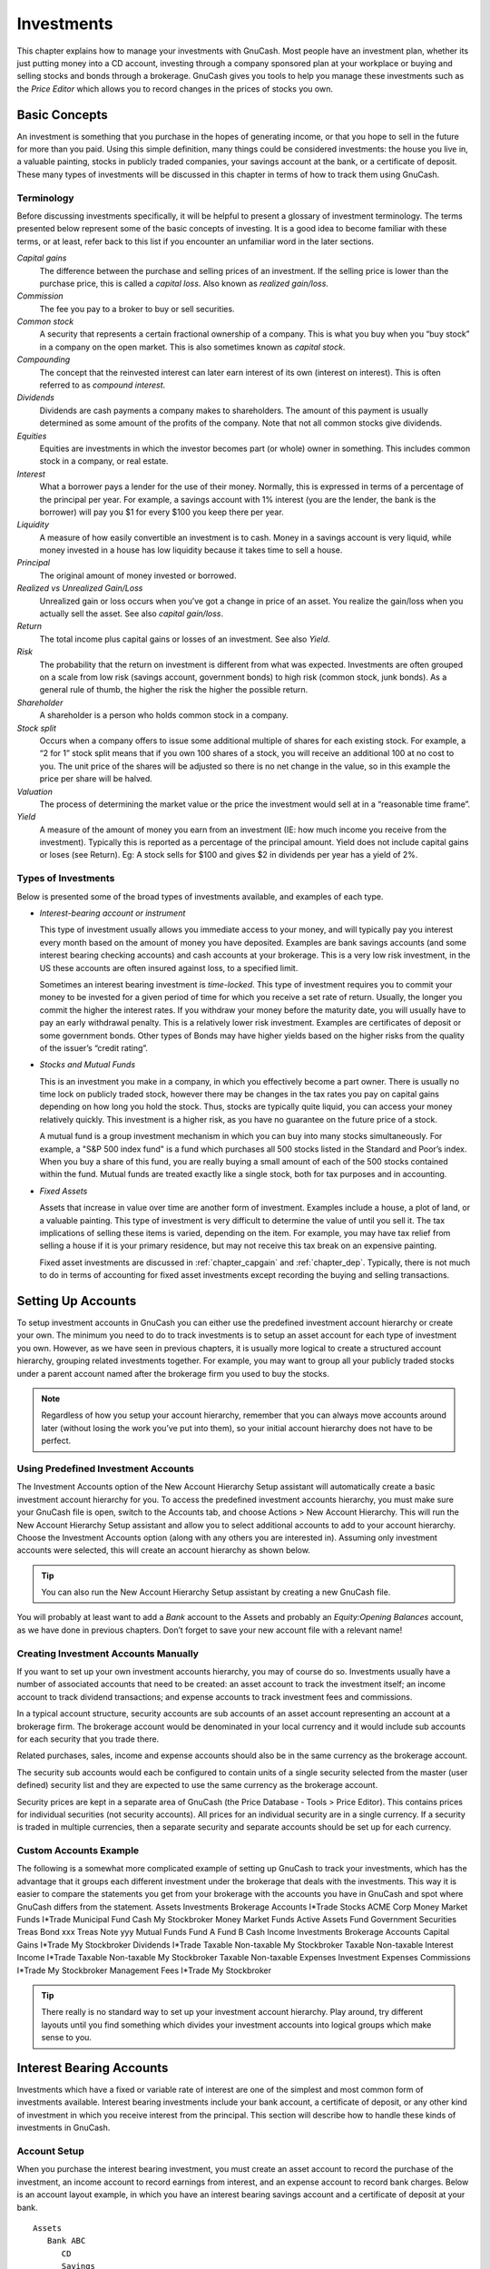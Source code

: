 .. _chapter_invest:

Investments
===========

This chapter explains how to manage your investments with GnuCash. Most
people have an investment plan, whether its just putting money into a CD
account, investing through a company sponsored plan at your workplace or
buying and selling stocks and bonds through a brokerage. GnuCash gives
you tools to help you manage these investments such as the *Price
Editor* which allows you to record changes in the prices of stocks you
own.

.. _invest_concepts1:

Basic Concepts
--------------

An investment is something that you purchase in the hopes of generating
income, or that you hope to sell in the future for more than you paid.
Using this simple definition, many things could be considered
investments: the house you live in, a valuable painting, stocks in
publicly traded companies, your savings account at the bank, or a
certificate of deposit. These many types of investments will be
discussed in this chapter in terms of how to track them using GnuCash.

.. _invest_terms2:

Terminology
~~~~~~~~~~~

Before discussing investments specifically, it will be helpful to
present a glossary of investment terminology. The terms presented below
represent some of the basic concepts of investing. It is a good idea to
become familiar with these terms, or at least, refer back to this list
if you encounter an unfamiliar word in the later sections.

*Capital gains*
   The difference between the purchase and selling prices of an
   investment. If the selling price is lower than the purchase price,
   this is called a *capital loss*. Also known as *realized gain/loss*.

*Commission*
   The fee you pay to a broker to buy or sell securities.

*Common stock*
   A security that represents a certain fractional ownership of a
   company. This is what you buy when you “buy stock” in a company on
   the open market. This is also sometimes known as *capital stock*.

*Compounding*
   The concept that the reinvested interest can later earn interest of
   its own (interest on interest). This is often referred to as
   *compound interest*.

*Dividends*
   Dividends are cash payments a company makes to shareholders. The
   amount of this payment is usually determined as some amount of the
   profits of the company. Note that not all common stocks give
   dividends.

*Equities*
   Equities are investments in which the investor becomes part (or
   whole) owner in something. This includes common stock in a company,
   or real estate.

*Interest*
   What a borrower pays a lender for the use of their money. Normally,
   this is expressed in terms of a percentage of the principal per year.
   For example, a savings account with 1% interest (you are the lender,
   the bank is the borrower) will pay you $1 for every $100 you keep
   there per year.

*Liquidity*
   A measure of how easily convertible an investment is to cash. Money
   in a savings account is very liquid, while money invested in a house
   has low liquidity because it takes time to sell a house.

*Principal*
   The original amount of money invested or borrowed.

*Realized vs Unrealized Gain/Loss*
   Unrealized gain or loss occurs when you’ve got a change in price of
   an asset. You realize the gain/loss when you actually sell the asset.
   See also *capital gain/loss*.

*Return*
   The total income plus capital gains or losses of an investment. See
   also *Yield*.

*Risk*
   The probability that the return on investment is different from what
   was expected. Investments are often grouped on a scale from low risk
   (savings account, government bonds) to high risk (common stock, junk
   bonds). As a general rule of thumb, the higher the risk the higher
   the possible return.

*Shareholder*
   A shareholder is a person who holds common stock in a company.

*Stock split*
   Occurs when a company offers to issue some additional multiple of
   shares for each existing stock. For example, a “2 for 1” stock split
   means that if you own 100 shares of a stock, you will receive an
   additional 100 at no cost to you. The unit price of the shares will
   be adjusted so there is no net change in the value, so in this
   example the price per share will be halved.

*Valuation*
   The process of determining the market value or the price the
   investment would sell at in a “reasonable time frame”.

*Yield*
   A measure of the amount of money you earn from an investment (IE: how
   much income you receive from the investment). Typically this is
   reported as a percentage of the principal amount. Yield does not
   include capital gains or loses (see Return). Eg: A stock sells for
   $100 and gives $2 in dividends per year has a yield of 2%.

.. _invest_types2:

Types of Investments
~~~~~~~~~~~~~~~~~~~~

Below is presented some of the broad types of investments available, and
examples of each type.

-  *Interest-bearing account or instrument*

   This type of investment usually allows you immediate access to your
   money, and will typically pay you interest every month based on the
   amount of money you have deposited. Examples are bank savings
   accounts (and some interest bearing checking accounts) and cash
   accounts at your brokerage. This is a very low risk investment, in
   the US these accounts are often insured against loss, to a specified
   limit.

   Sometimes an interest bearing investment is *time-locked*. This type
   of investment requires you to commit your money to be invested for a
   given period of time for which you receive a set rate of return.
   Usually, the longer you commit the higher the interest rates. If you
   withdraw your money before the maturity date, you will usually have
   to pay an early withdrawal penalty. This is a relatively lower risk
   investment. Examples are certificates of deposit or some government
   bonds. Other types of Bonds may have higher yields based on the
   higher risks from the quality of the issuer’s “credit rating”.

-  *Stocks and Mutual Funds*

   This is an investment you make in a company, in which you effectively
   become a part owner. There is usually no time lock on publicly traded
   stock, however there may be changes in the tax rates you pay on
   capital gains depending on how long you hold the stock. Thus, stocks
   are typically quite liquid, you can access your money relatively
   quickly. This investment is a higher risk, as you have no guarantee
   on the future price of a stock.

   A mutual fund is a group investment mechanism in which you can buy
   into many stocks simultaneously. For example, a "S&P 500 index fund"
   is a fund which purchases all 500 stocks listed in the Standard and
   Poor’s index. When you buy a share of this fund, you are really
   buying a small amount of each of the 500 stocks contained within the
   fund. Mutual funds are treated exactly like a single stock, both for
   tax purposes and in accounting.

-  *Fixed Assets*

   Assets that increase in value over time are another form of
   investment. Examples include a house, a plot of land, or a valuable
   painting. This type of investment is very difficult to determine the
   value of until you sell it. The tax implications of selling these
   items is varied, depending on the item. For example, you may have tax
   relief from selling a house if it is your primary residence, but may
   not receive this tax break on an expensive painting.

   Fixed asset investments are discussed in :ref:`chapter_capgain`
   and :ref:`chapter_dep`. Typically, there is not much to do in
   terms of accounting for fixed asset investments except recording the
   buying and selling transactions.

.. _invest_accounts1:

Setting Up Accounts
-------------------

To setup investment accounts in GnuCash you can either use the
predefined investment account hierarchy or create your own. The minimum
you need to do to track investments is to setup an asset account for
each type of investment you own. However, as we have seen in previous
chapters, it is usually more logical to create a structured account
hierarchy, grouping related investments together. For example, you may
want to group all your publicly traded stocks under a parent account
named after the brokerage firm you used to buy the stocks.

.. note::

   Regardless of how you setup your account hierarchy, remember that you
   can always move accounts around later (without losing the work you’ve
   put into them), so your initial account hierarchy does not have to be
   perfect.

.. _invest_predefined2:

Using Predefined Investment Accounts
~~~~~~~~~~~~~~~~~~~~~~~~~~~~~~~~~~~~

The Investment Accounts option of the New Account Hierarchy Setup
assistant will automatically create a basic investment account hierarchy
for you. To access the predefined investment accounts hierarchy, you
must make sure your GnuCash file is open, switch to the Accounts tab,
and choose Actions > New Account Hierarchy. This will run the New
Account Hierarchy Setup assistant and allow you to select additional
accounts to add to your account hierarchy. Choose the Investment
Accounts option (along with any others you are interested in). Assuming
only investment accounts were selected, this will create an account
hierarchy as shown below.

.. tip::

   You can also run the New Account Hierarchy Setup assistant by
   creating a new GnuCash file.

|Setup Interest Investment|

You will probably at least want to add a *Bank* account to the Assets
and probably an *Equity:Opening Balances* account, as we have done in
previous chapters. Don’t forget to save your new account file with a
relevant name!

.. _invest_creating2:

Creating Investment Accounts Manually
~~~~~~~~~~~~~~~~~~~~~~~~~~~~~~~~~~~~~

If you want to set up your own investment accounts hierarchy, you may of
course do so. Investments usually have a number of associated accounts
that need to be created: an asset account to track the investment
itself; an income account to track dividend transactions; and expense
accounts to track investment fees and commissions.

In a typical account structure, security accounts are sub accounts of an
asset account representing an account at a brokerage firm. The brokerage
account would be denominated in your local currency and it would include
sub accounts for each security that you trade there.

Related purchases, sales, income and expense accounts should also be in
the same currency as the brokerage account.

The security sub accounts would each be configured to contain units of a
single security selected from the master (user defined) security list
and they are expected to use the same currency as the brokerage account.

Security prices are kept in a separate area of GnuCash (the Price
Database - Tools > Price Editor). This contains prices for individual
securities (not security accounts). All prices for an individual
security are in a single currency. If a security is traded in multiple
currencies, then a separate security and separate accounts should be set
up for each currency.

.. _invest_custom2:

Custom Accounts Example
~~~~~~~~~~~~~~~~~~~~~~~

The following is a somewhat more complicated example of setting up
GnuCash to track your investments, which has the advantage that it
groups each different investment under the brokerage that deals with the
investments. This way it is easier to compare the statements you get
from your brokerage with the accounts you have in GnuCash and spot where
GnuCash differs from the statement. Assets Investments Brokerage
Accounts I*Trade Stocks ACME Corp Money Market Funds I*Trade Municipal
Fund Cash My Stockbroker Money Market Funds Active Assets Fund
Government Securities Treas Bond xxx Treas Note yyy Mutual Funds Fund A
Fund B Cash Income Investments Brokerage Accounts Capital Gains I*Trade
My Stockbroker Dividends I*Trade Taxable Non-taxable My Stockbroker
Taxable Non-taxable Interest Income I*Trade Taxable Non-taxable My
Stockbroker Taxable Non-taxable Expenses Investment Expenses Commissions
I*Trade My Stockbroker Management Fees I*Trade My Stockbroker

.. tip::

   There really is no standard way to set up your investment account
   hierarchy. Play around, try different layouts until you find
   something which divides your investment accounts into logical groups
   which make sense to you.

.. _invest_int1:

Interest Bearing Accounts
-------------------------

Investments which have a fixed or variable rate of interest are one of
the simplest and most common form of investments available. Interest
bearing investments include your bank account, a certificate of deposit,
or any other kind of investment in which you receive interest from the
principal. This section will describe how to handle these kinds of
investments in GnuCash.

.. _invest_intacct2:

Account Setup
~~~~~~~~~~~~~

When you purchase the interest bearing investment, you must create an
asset account to record the purchase of the investment, an income
account to record earnings from interest, and an expense account to
record bank charges. Below is an account layout example, in which you
have an interest bearing savings account and a certificate of deposit at
your bank.

::

   Assets
      Bank ABC
         CD
         Savings
   Expenses
      Bank ABC
         Charges
   Income
      Interest Income
         CD
         Savings
     

As usual, this account hierarchy is simply presented as an example, you
should create your accounts in a form which best matches your actual
situation.

.. _invest-intex2:

Example
~~~~~~~

Now let’s populate these accounts with real numbers. Let’s assume that
you start with $10000 in your bank account, which pays 1% interest and
you buy a $5000 certificate of deposit with a 6 month maturity date and
a 2% yield. Clearly, it is much better to keep your money in the CD than
in the savings account. After the initial purchase, your accounts should
look something like this:

|Setup Interest Investment|

Now, during the course of the next 6 months, you receive monthly bank
statements which describe the activity of your account. In our fictional
example, we do nothing with the money at this bank, so the only activity
is income from interest and bank charges. The monthly bank charges are
$2. After 6 months, the register window for the CD and for the savings
account should look like these:

|Setup Interest Investment|

|Setup Interest Investment|

And this is the main GnuCash account window:

|Setup Interest Investment|

From the above image of the main GnuCash account window you see a nice
summary of what happened to these investments over the 6 months. While
the yield on the CD is double that of the savings account, the return on
the CD was $50.21 versus $13.03 for the savings account, or almost 4
times more. Why? Because of the pesky $2 bank charges that hit the
savings account (which counted for $12 over 6 months).

After this 6 month period, the CD has reached maturity which means you
may sell it with no early withdrawal penalty. To do so, simply transfer
the $5050.21 from the CD account into the savings account.

.. _invest-setup1:

Setup Investment Portfolio
--------------------------

Now that you have built an account hierarchy in the previous section,
this section will show you how to create and populate the accounts with
your investment portfolio. After this initial setup of your portfolio,
you may have shares of stock purchased from before you started using
GnuCash. For these stocks, follow the instructions in the `Entering
Preexisting Shares <#invest-buy-stock2>`__ section below. If you have
just purchased your stocks, then use the `Buying New
Shares <#invest-buy-new2>`__ section.

.. _invest-setup-stockaccounts2:

Setup Accounts for Stocks and Mutual Funds
~~~~~~~~~~~~~~~~~~~~~~~~~~~~~~~~~~~~~~~~~~

This section will show you how to add stocks and mutual fund accounts to
GnuCash. In this section, we will assume you are using the basic account
setup introduced in the previous section, but the principles can be
applied to any account hierarchy.

You should have within the top level Asset account, a few levels down,
an account entitled Stock. Open the account tree to this level by
clicking on the “right facing triangle marker” signs next to the account
names until the tree is opened to the depth of the new account. You will
need to create a sub-account (of type *stock*) under the Stock account
for every stock you own. Every stock is a separate account. The naming
of these stock accounts is usually done using the stock ticker
abbreviation, though account names may be anything that is clear to you
and other users. So, for example, you could name your accounts *AMZN*,
*IBM* and *NST* for your Amazon, IBM and NSTAR stocks respectively.
Below is a schematic model of the layout (only showing the Assets
sub-accounts).

::

    Assets
       Investments
          Brokerage Accounts
             Bond
             Mutual Funds
             Market Index
             Stock
                AMZN
                IBM
                NST
    

.. note::

   If you want to track income (dividends/interest/capital gains) on a
   per-stock or fund basis, you will need to create an
   *Income:Dividends:STOCKSYMBOL*, *Income:Cap Gain (Long):STOCKSYMBOL*,
   *Income:Cap Gain (Short):STOCKSYMBOL* and
   *Income:Interest:STOCKSYMBOL* account for each stock you own that
   pays dividends or interest.

.. _invest-setup-example2:

Example Stock Account
~~~~~~~~~~~~~~~~~~~~~

As an example, let’s assume that you currently own 100 shares of Amazon
stock. First, create the stock account AMZN by selecting the Stock
account and click on the menu Actions > New Account.... The New Account
dialog will appear, follow the steps, in the sequence below to setup
your new stock account.

|New Account Window|

1.  *Account Name* - Usually, use the stock ticker abbreviation, IE:
    “AMZN”

2.  *Account Code* - Optional field, use CUSIP, the newspaper listing
    symbol, mutual fund family ID or code of your own choosing.

3.  *Description* - Optional field for detailed description of the
    commodity/stock. Note this field by default is displayed in the
    Account tab tree.

4.  *Account Type* - Select the type of account you are creating from
    the lower left-hand list.

5.  *Parent Account* - Select the parent account for the new account
    from the right hand listing. Expand list of accounts if necessary.

6.  *Create the New Security* - To use a new stock, you must create the
    stock as a new commodity

    .. note::

       Be sure to first select Account Type *Stock* or *Mutual Fund* so
       that the Select... button brings up the list of securites rather
       than currencies.

    -  *Select Security/Currency* - Click on the Select ... button next
       to the security/currency line. We must change the security from
       the default (your default currency) to this specific stock. This
       will bring up the Select Security dialog.

    -  *Type* - Select the exchange where the security/commodity is
       traded (in this example NASDAQ).

       Select the New button to open the New Security window.

       |Select Security Window|

    -  *Create the Security* - Click on the New... button and enter the
       appropriate information for this stock on the new form New
       Security.

       -  The Full name: is “Amazon.com”.

       -  The Symbol/abbreviation: is “AMZN”. The symbol is the stock
          ticker used in your quote source several lines down on the
          form. Note that different symbols will be utilized on
          different price sources for the same stock, an example is
          Ericsson on the Stockholm Exchange is ERIC-B while on Yahoo it
          is ERRICB.ST

       -  The Type: should already be NASDAQ, because this is what was
          selected in the security selector, but you can change it here,
          including adding more categories. More information about this
          can be found in the Help Manual in section 7.7, “Security
          Editor”.

       -  The ISIN, CUSIP or other code is where you can enter some
          other coding number or text (leave it blank in this example).

       -  The Fraction traded should be adjusted to the smallest
          fraction of this security which can be traded, usually 1/100
          or 1/10000.

       -  The checkbox “Get Online Quotes”, the quote source and the
          timezone should be selected to define the sources for updating
          prices on-line. See Also `“Setting Stock Price
          Automatically” <#invest-stockprice-auto2>`__.

          .. note::

             If the Get Online Quotes button is not highlighted, and it
             is not tickable, then the Finance::Quote package is not
             installed. See the section on `“Installing
             Finance::Quote” <#invest-stockprice-auto-install3>`__.

          Below is what this window should look like when finished: New
          Security Window New Security Window

       -  *Save Security* - Click on the OK button to save this new
          security, this will close the New Security window and return
          to the New Account window.

7.  *Select the Security* - you should now see the newly created
    security available in the pull down menu for Security/Currency.
    Select it (it is probably already selected) and click on OK.

8.  *Smallest Fraction* - Specify the smallest fraction of the
    security/commodity that is traded.

9.  *Notes* - Enter any notes or messages related to this
    security/commodity.

10. *Tax Related* - Go to Edit > Tax Report Options to check this box if
    this account’s transactions will relate to Income Taxes.

11. *Placeholder* - Check box if this account is a “Placeholder”, that
    is it will contain no transactions.

12. *Finished* - You should now have been automatically returned to the
    New Account dialog, with the symbol/abbreviation: line set to “AMZN
    (Amazon.com)”. Click on OK to save this new stock account.

You have now created the Amazon stock account, your main account should
look something like this (notice that there are a few extra accounts
here, a bank account, and an equity account):

|Setup Current Portfolio|

Open the account register window for this AMZN stock account (double
click on it). Here you see the **Commodity** view. This gives you an
overview of the transactions in this commodity including the number of
units (shares for a stock or mutual fund) bought or sold, the net price
per unit, and the total amount. Obviously, we have not bought or sold
any shares of AMZN yet, so the register should not contain any
transactions.

.. _invest-buy-stock1:

Buying Shares
-------------

.. _invest-buy-stock2:

Entering Preexisting Shares
~~~~~~~~~~~~~~~~~~~~~~~~~~~

The examples in this section use Transaction Journal view.

To register the initial 100 shares of this stock that you purchased
previously, on the first (transaction) line, enter the date of the
purchase (eg: Jan. 1 2005) and Description (eg: Opening Balance). On the
first split line, enter 100 in Shares, delete the (unit) Price (it will
be calculated when you Tab out of the split) and enter 2000 in the Buy
column.

.. note::

   It is also possible to use GnuCash to calculate Shares or Buy from
   the other 2 columns but to avoid rounding errors, it is better to
   automatically calculate Price.

Tab to the second split line, enter transfer from account
*Equity:Opening Balances*. For simplicity, this example assumed there
were no commissions on this transaction. Your AMZN Commodity view should
now appear like this:

|Setup Current Portfolio|

Notice that the Balance (last column) is in the units of the commodity
(AMZN shares) not in currency units. Thus, the balance is 100 (AMZN
units) rather than $2000. This is how it should be.

.. _invest-buy-new2:

Buying New Shares
~~~~~~~~~~~~~~~~~

The main difference between setting up a new stock purchase versus the
setup for preexisting stocks as described in the previous section is
that instead of transferring the money used to purchase the stock from
the *Equity:Opening Balances* account, you transfer from your
*Assets:Bank ABC* or *Assets:Brokerage Account* account.

.. _invest-buy-com:

Handling Commissions and Fees
^^^^^^^^^^^^^^^^^^^^^^^^^^^^^

For conciseness, this document will refer to the money you pay to a
broker for buying and selling securities as *Commissions*. Government
fees may also be payable. Unless otherwise stated, fees are handled in a
similar way.

In GnuCash there are 2 alternate ways to handle commissions (for
simplicity this document section will refer to these ways as net pricing
and gross pricing):

-  *Net Pricing:* You enter a net price (adjusted by commissions) when
   buying and selling securities. You do *not* also record commissions
   in a specific commissions account in order to later claim it as an
   expense, as this would be claiming commissions twice. This way *is*
   compatible with using `Selling Shares with Automatic Calculation of
   Capital Gain or Loss Using Lots <#invest-sellLots>`__. This results
   in a slightly misleading price being added to the price database (the
   effective price you paid) but is not usually of any concern.

OR

-  *Gross Pricing:* You enter the price not adjusted by commissions and
   enter the commissions expense on a separate split in the transaction.
   This enables the tracking of commissions but is *not* compatible with
   using `Selling Shares with Automatic Calculation of Capital Gain or
   Loss Using Lots <#invest-sellLots>`__. Scrubbing doesn't know to
   deduct commissions and fees from the gains, so capital gains or
   losses must be manually calculated (see `Selling Shares with Manual
   Calculation of Capital Gain or Loss <#invest-sell-man>`__).

Please get professional advice if you are unsure which of these ways are
applicable to your jurisdiction.

.. _invest-buy-gross:

Example: Buying Shares with Gross Pricing
^^^^^^^^^^^^^^^^^^^^^^^^^^^^^^^^^^^^^^^^^

In this example you will purchase $5000 of IBM stock, with a commission
of $100. First step will be to create the stock account for IBM. The
existing *Expenses:Commission* account will be used. If you wish to
track commissions to the individual stock level an additional
sub-account would be necessary. E.g. *Expenses:Commission:IBM*.

Now for the transaction, on the first (transaction) line, enter the Date
of the purchase (eg: Jan. 3 2005) and Description (eg: Initial IBM
Purchase). On the first split line, enter 50 in Shares, delete Price
(leave it empty so it will be calculated)), and enter 5000 in Buy. You
do not need to fill in the Price column, as it will be calculated for
you when you Tab to the next split. The next line in the split
transaction will be *Expenses:Commissions* and fill in Buy ($100). The
third line will be to transfer $5100 from account *Assets:Bank ABC* to
balance the transaction. Your IBM Commodity view should now appear like
this:

|Setup Current Portfolio|

.. _invest-buy-net:

Example: Buying Shares with Net Pricing
^^^^^^^^^^^^^^^^^^^^^^^^^^^^^^^^^^^^^^^

Repeating the previous example using Net Pricing instead of Gross
Pricing, in Transaction Journal view:

Purchase $5000 of IBM stock being 50 Shares for $100.00 each, plus a
commission of $100.

Now for the transaction, on the first (transaction) line, enter the Date
of the purchase (eg: Jan. 3 2005) and a Description (eg: Initial IBM
Purchase). On the first split line, optionally enter more details in
Memo, then 50 in Shares, delete anything in Price (so it will be
calculated by dividing Buy by Shares when you Tab out of the split),
5100 in Buy (50 \* $100.00 + $100). Alternatively use GnuCash to
calculate Buy by entering the formula *5000+100* or *(50 \* 100) + 100*
in Buy ( Buy will be calculated when you Tab
           out of the column. Use the Tab key as many times as needed to
proceed to the next split.

Do *not* enter a separate split for Commission as it has already been
included in the Buy value. The second split line will be to transfer
from *Assets:Bank ABC* $5100 to balance the transaction. After the
splits are all correct, use the Enter
           key to save the transaction. Your IBM Commodity view should
now appear like this:

|Setup Current Portfolio|

.. _invest-stockprice1:

Setting Share Price
-------------------

The value of a commodity, such as a stock, must be explicitly set. The
stock accounts track the quantity of stocks you own, but the value of
the stock is stored in the *Price Editor*. The values set in the Price
Editor can be updated manually or automatically.

.. _invest-stockprice-initial2:

Initial Price Editor Setup
~~~~~~~~~~~~~~~~~~~~~~~~~~

To use the Price Editor to track a stock value, you must initially
insert the stock. To do so, open the Price Editor (Tools > Price Editor)
and click on Add button. The first time a Commodity/Stock is entered
this window will be blank except for the control buttons on the bottom.
Select the appropriate Commodity you want to insert into the Price
Editor. At this point, you can input the price of the commodity
manually. There are 6 fields in the New Commodity window:

Namespace
   The exchange market where the security/commodity is traded (in this
   example NASDAQ)

Security
   The name of the commodity, must be chosen from the Select... list

Currency
   The currency in which the Price is expressed.

Date
   Date that the price is valid

Type
   One of: Bid (the market buying price), Ask (the market selling
   price), Last (the last transaction price), Net Asset Value (mutual
   fund price per share), or Unknown. Stocks and currencies will usually
   give their quotes as one of bid, ask or last. Mutual funds are often
   given as net asset value. For other commodities, simply choose
   Unknown. This option is for informational purposes only, it is not
   used by GnuCash.

Price
   The price of one unit of this commodity.

As an example of adding the AMZN commodity to the price editor, with an
initial value of $40.50 per share.

|Price Editor|

Click OK when finished. Once you have performed this initial placement
of the commodity into the Price Editor, you will not have to do it
again, even if you use the same commodity in another account.

.. note::

   If you have online retrieval of quotes activated (see `Configuring
   for Automatic Retrieval of Quotes <#invest-stockprice-auto2>`__), you
   can initialize a commodity without manually making an entry. When you
   initially add the security in the Security Editor, check Get Online
   Quotes and save the security. Then, in the Price Editor, click Get
   Quotes, and the new security will be inserted into the price list
   with the retrieved price.

.. _invest-stockprice-manual2:

Setting Stock Price Manually
~~~~~~~~~~~~~~~~~~~~~~~~~~~~

If the value of the commodity (stock) changes, you can adjust the value
by entering the Price Editor, selecting the commodity, clicking on Edit
and entering the new price.

|Price Editor|

.. _invest-stockprice-auto2:

Configuring for Automatic Retrieval of Quotes
~~~~~~~~~~~~~~~~~~~~~~~~~~~~~~~~~~~~~~~~~~~~~

If you have more than a couple of commodities, you will tire of having
to update their prices constantly. GnuCash has the ability to
automatically download the most recent price for your commodities using
the Internet. This is accomplished through the Perl module
Finance::Quote, which must be installed in order to activate this
feature.

To determine if the Perl module Finance::Quote is already installed on
your system, type ``perldoc Finance::Quote`` in a terminal window and
check to see if there is any documentation available. If you see the
documentation, then the module is installed, if you do not see the
documentation, then it has not been installed.

.. _invest-stockprice-auto-install3:

Installing Finance::Quote
^^^^^^^^^^^^^^^^^^^^^^^^^

**Microsoft Windows:**

-  Close GnuCash.

-  Run **Install Online Price Retrieval** which can be found in the
   GnuCash “Start” menu entry.

**MacOS:** You need to have XCode installed. XCode is an optional item
from your MacOS distribution DVD. Run the **Update Finance Quote** app
in the GnuCash dmg. You can run it from the dmg or copy it to the same
folder to which you copied GnuCash. It will open a Terminal window and
run a script for you which will ask lots of questions. Accept the
default for each unless you know what you’re doing.

**Linux:**

-  Close any running GnuCash instances.

-  Locate the folder where GnuCash is installed by searching for
   gnc-fq-update

-  Change to that directory, open a root shell

-  Run the command ``gnc-fq-update``

This will launch a Perl CPAN update session that will go out onto the
internet and install the Finance::Quote module on your system. The
gnc-fq-update program is interactive, however, with most systems you
should be able to answer “no” to the first question: “Are you ready for
manual configuration? [yes]” and the update will continue automatically
from that point.

After installation is complete, you should run the “gnc-fq-dump” test
program, in the same directory, distributed with GnuCash to test if
Finance::Quote is installed and working properly.

.. note::

   If you feel uncomfortable about performing any of these steps, please
   either email the GnuCash-user mailing list (gnucash-user@gnucash.org)
   for help or come to the GnuCash IRC channel on irc.gnome.org. You can
   also leave out this step and manually update your stock prices.

.. _invest-stockprice-auto-configure3:

Configuring Securities for Online Quotes
^^^^^^^^^^^^^^^^^^^^^^^^^^^^^^^^^^^^^^^^

With Finance::Quote installed and functioning correctly, you must
configure your GnuCash securities to use this feature to obtain updated
price information automatically. Whether creating new securities or
modifying securities that have already been setup, use the Tools >
Security Editor, to edit the security and check the Get Online Quotes
box. You will now be able to modify the radio buttons for Type of quote
source, the pull-down menus to specify the specific source(s) and The
timezone for these quotes. When finished editing, Close the Security
Editor to return to the Price Editor and click on the Get Quotes button
to update your stock prices on the Internet.

The command ``gnucash --add-price-quotes $HOME/gnucash-filename`` can be
used to fetch the current prices of your stocks. The file specified
``$HOME/gnucash-filename`` will depend on the name and location of your
data file. This can be determined by the name displayed in the top frame
of the GnuCash window, before the “-”. The file name can also be found
under File in the recently opened file list; the first item, numbered 1,
is the name of the currently open file.

This can be automated by creating a crontab entry. For example, to
update your file every Friday evening (16:00) after the relevant
exchange markets close (modify the time accordingly for your time zone),
you could add the following to your personal crontab:

0 16 \* \* 5 gnucash --add-price-quotes $HOME/gnucash-filename >
/dev/null 2>&1

Remember that Mutual Fund “prices” are really “Net Asset Value” and
require several hours after the exchange closes before being available.
If NAVs are downloaded before the current days NAVs are determined,
yesterday’s NAVs are retrieved.

.. _invest-stockprice-view2:

Displaying Share Value
~~~~~~~~~~~~~~~~~~~~~~

The main account window, by default, only shows the quantity of each
commodity that you own, under the column heading Total. In the case of
stocks, this commodity is the number of shares. Often, however, you will
want to see the value of your stocks expressed in terms of some monetary
unit. This is easily accomplished by entering the main window, selecting
the Accounts tab, by clicking on the *Titlebar* Options button (the
small down pointing arrow on the right side of the main account window
titles bar), and selecting the option to display the account total field
“Total (USD)”. You will see a new column in the main window entitled
Total (USD) that will express the value of all commodities in the report
currency.

|Viewing Stock Value|

.. _invest-stockprice-report:

The “Price Source” in Reports
~~~~~~~~~~~~~~~~~~~~~~~~~~~~~

Most GnuCash reports have options to set/modify a number of parameters
for the report. The Options dialog box is displayed by selecting the
report tab then clicking on either the Options icon in the *Menubar* or
selecting Edit > Report Options. Price Source determines how accounts
denominated in commodities different from the report currency are
converted to the report currency. Depending on the report the selector
may appear in either the General, the Commodities, or the Display tab of
the Report Options dialog box.

.. note::

   In the example below, the report is a customization of the **Average
   Balance** report in the Assets & Liabilities reports submenu.

Determining Stock Price/Currency Exchange Rate Source in Reports
Determining the value of a stock commodity or a currency other than the
report currency in a report by setting the Price Source option.

-  Weighted Average: Calculates the price by summing the absolute value
   of the amount and the absolute value of every split in every account
   denominated in the commodity, excluding those splits with a zero
   amount, and dividing the sum of values by the sum of amounts to
   obtain a price. For example, if you had a buy transaction for 200
   shares of XYZ for a total of 2000 and a sell of 100 for 1300 the
   weighted average would be 3300/300 or 11/share.

   .. note::

      Gain/Loss splits have an amount of 0 and are *not* included in
      this calculation.

-  Average Cost: Calculates the price by summing the amounts and values
   of every split in every account denominated in the commodity,
   including the zero amount splits. In the example above, with an
   additional split (either part of the sale transaction or in a
   separate transaction) booking the gain at 0 shares and a 300 gain,
   the average cost is 1000/100 (2000 original cost - 1300 proceeds from
   the sale + 300 gain)/(200 - 100) shares or 10/share.

   .. note::

      Gain/Loss splits *are* included in this calculation.

   .. note::

      This is the *only* Price Source that will balance the Trial
      Balance Report and in order for it to balance you *must* correctly
      book your gains and losses.

-  Most Recent: Uses the latest price from the price database.

-  Nearest in time: Uses the price nearest in time to the report
   date—the datum date for time series reports like Assets Over
   Time—from the price database.

   .. note::

      The nearest date isn’t necessarily before the date in question.

|An Asset Barchart Report based on the Nearest in time Price Source.|

.. _invest-sell1:

Selling Shares
--------------

Entering an investment sale transaction is done in a similar way to
entering a buy transaction (see `Buying New
Shares <#invest-buy-new2>`__) except the amount entered in the *Shares*
column is negative and the proceeds of the transaction is entered in the
*Sell* column. The net proceeds from the sale should be transferred from
the shares account to your bank or brokerage account.

For information on handling *commissions* and the use of *Net Pricing*
or *Gross Pricing*, please see `Handling Commissions and
Fees <#invest-buy-com>`__.

If you will be recording a capital gain or loss on the sale, please see
:ref:`chapter_capgain` and :ref:`chapter_dep` for more
information on this topic.

To use the GnuCash\ *Automatic Calculation of Capital Gain or Loss Using
Lots* feature, please see `Selling Shares with Automatic Calculation of
Capital Gain or Loss Using Lots <#invest-sellLots>`__ otherwise continue
to the next section.

.. _invest-sell-man:

Selling Shares with Manual Calculation of Capital Gain or Loss
~~~~~~~~~~~~~~~~~~~~~~~~~~~~~~~~~~~~~~~~~~~~~~~~~~~~~~~~~~~~~~

.. note::

   In order for GnuCash to commit the zero-share, zero-price split for
   account *Assets:Stock:SYMBOL* to the transaction in the following
   schemes, you \*must\* Tab out of that split. If you use the Enter
   key, GnuCash will convert the split into shares of the commodity.

In the schemes of transaction splits presented below, the following
symbols are used:

-  NUM_SHARES: number of shares you are selling

-  COMMISSION: brokerage commissions or fees

-  GROSS_SELL_PRICE: unit price for which you sold the shares, not
   reduced by COMMISSION

-  NET_SELL_PRICE: unit price for which you sold the shares, reduced by
   COMMISSION

-  GROSS_BUY_PRICE: unit price for which you bought the shares, not
   increased by COMMISSION

-  NET_BUY_PRICE: unit price for which you bought the shares, increased
   by COMMISSION

-  GROSS_BUY: total price for which you bought shares, excluding
   COMMISSION, equal to NUM_SHARES \* GROSS_BUY_PRICE

-  NET_BUY: amount of money for which you bought shares including
   COMMISSION, equal to GROSS_BUY + COMMISSION.

-  GROSS_SALE: total price for which you sold shares, equal to
   NUM_SHARES \* GROSS_SELL_PRICE

-  NET_SALE: amount of money received from the sale, equal to GROSS_SALE
   − COMMISSION

-  GROSS_PROFIT: amount of money you made on the sale, not reduced by
   COMMISSION

-  NET_PROFIT: amount of money you made on the sale, reduced by
   COMMISSION

There are 2 ways of manually recording the capital gain or loss. The
capital gain/loss can be combined with the sale in one transaction or it
can be entered in a separate transaction.

.. _invest-sell-man-comb:

Combine the Sale and Capital Gain/Loss in One Transaction
^^^^^^^^^^^^^^^^^^^^^^^^^^^^^^^^^^^^^^^^^^^^^^^^^^^^^^^^^

This has the advantage that all parts of the sale event are kept
together. This is *not* compatible with using *scrubbing* (see `Selling
Shares with Automatic Calculation of Capital Gain or Loss Using
Lots <#invest-sellLots>`__). If you may in future use scrubbing on a
specific security, save some work later by entering the capital
gain/loss splits in a separate transaction now.

When the capital gain/loss splits are combined with the sale splits in
one transaction, there are 2 splits for the security account in the same
transaction, so the transaction must be entered with the security
register in Auto-Split Ledger or Transaction Journal view. One of the
splits for the security account is for the sale and the other is for the
capital gain or loss. The security account split for the capital gain or
loss must be entered with 0 number of shares and 0 price per share to
stop the automatic recalculation of these fields.

Account for the profit or loss as coming from an *Income:Capital Gains*
or *Expenses:Capital Loss* account.

.. _invest-sell-man-comb-gr:

Combined, Gross Pricing
'''''''''''''''''''''''

.. table:: Selling Shares Split Scheme, Sale and Capital Gain/Loss Are
Combined, Gross Pricing

   +-------------+-------------+-------------+-------------+-------------+
   | *Account*   | *Number of  | *Share      | *Total Buy* | *Total      |
   |             | Shares*     | Price*      |             | Sell*       |
   +-------------+-------------+-------------+-------------+-------------+
   | Assets:Bank |             |             | NET_SALE    |             |
   | ABC         |             |             |             |             |
   +-------------+-------------+-------------+-------------+-------------+
   | Assets:S    | 0           | 0           | G           | (Loss)      |
   | tock:SYMBOL |             |             | ROSS_PROFIT |             |
   +-------------+-------------+-------------+-------------+-------------+
   | Expenses    |             |             | COMMISSION  |             |
   | :Commission |             |             |             |             |
   +-------------+-------------+-------------+-------------+-------------+
   | Assets:S    | −NUM_SHARES | GROSS       |             | GROSS_SALE  |
   | tock:SYMBOL |             | _SELL_PRICE |             |             |
   +-------------+-------------+-------------+-------------+-------------+
   | Inc         |             |             | (Loss)      | G           |
   | ome:Capital |             |             |             | ROSS_PROFIT |
   | Gains       |             |             |             |             |
   +-------------+-------------+-------------+-------------+-------------+

.. _invest-sell-man-comb-net:

Combined, Net Pricing
'''''''''''''''''''''

.. table:: Selling Shares Split Scheme, Sale and Capital Gain/Loss Are
Combined, Net Pricing

   +-------------+-------------+-------------+-------------+-------------+
   | *Account*   | *Number of  | *Share      | *Total Buy* | *Total      |
   |             | Shares*     | Price*      |             | Sell*       |
   +-------------+-------------+-------------+-------------+-------------+
   | Assets:Bank |             |             | NET_SALE    |             |
   | ABC         |             |             |             |             |
   +-------------+-------------+-------------+-------------+-------------+
   | Assets:S    | 0           | 0           | NET_PROFIT  | (Loss)      |
   | tock:SYMBOL |             |             |             |             |
   +-------------+-------------+-------------+-------------+-------------+
   | Assets:S    | −NUM_SHARES | NET         |             | NET_SALE    |
   | tock:SYMBOL |             | _SELL_PRICE |             |             |
   +-------------+-------------+-------------+-------------+-------------+
   | Inc         |             |             | (Loss)      | NET_PROFIT  |
   | ome:Capital |             |             |             |             |
   | Gain        |             |             |             |             |
   +-------------+-------------+-------------+-------------+-------------+

.. _invest-sell-man-sep:

Separate the Capital Gain/Loss Transaction from the Sale Transaction.
^^^^^^^^^^^^^^^^^^^^^^^^^^^^^^^^^^^^^^^^^^^^^^^^^^^^^^^^^^^^^^^^^^^^^

This is *required* if using *scrubbing* to automatically calculate and
create capital gain/loss transactions (otherwise scrubbing will not
detect them and will create an incorrectly valued gain/loss
transaction).

.. _invest-sell-man-sep-gr:

Separated, Gross Pricing
''''''''''''''''''''''''

.. table:: Selling Shares Split Scheme, Sale and Capital Gain/Loss Are
Separate Transactions, Sale Transaction

   +-------------+-------------+-------------+-------------+-------------+
   | *Account*   | *Number of  | *Share      | *Total Buy* | *Total      |
   |             | Shares*     | Price*      |             | Sell*       |
   +-------------+-------------+-------------+-------------+-------------+
   | Assets:Bank |             |             | NET_SALE    |             |
   | ABC         |             |             |             |             |
   +-------------+-------------+-------------+-------------+-------------+
   | Expenses    |             |             | COMMISSION  |             |
   | :Commission |             |             |             |             |
   +-------------+-------------+-------------+-------------+-------------+
   | Assets:S    | −NUM_SHARES | GROSS       |             | GROSS_SALE  |
   | tock:SYMBOL |             | _SELL_PRICE |             |             |
   +-------------+-------------+-------------+-------------+-------------+

.. table:: Selling Shares Split Scheme, Sale and Capital Gain/Loss Are
Separate Transactions, Capital Gain/Loss Transaction

   +-------------+-------------+-------------+-------------+-------------+
   | *Account*   | *Number of  | *Share      | *Total Buy* | *Total      |
   |             | Shares*     | Price*      |             | Sell*       |
   +-------------+-------------+-------------+-------------+-------------+
   | Assets:S    | 0           | 0           | G           | (Loss)      |
   | tock:SYMBOL |             |             | ROSS_PROFIT |             |
   +-------------+-------------+-------------+-------------+-------------+
   | Inc         |             |             | (Loss)      | G           |
   | ome:Capital |             |             |             | ROSS_PROFIT |
   | Gain        |             |             |             |             |
   +-------------+-------------+-------------+-------------+-------------+

.. _invest-sell-man-sep-net:

Separated, Net Pricing
''''''''''''''''''''''

.. table:: Selling Shares Split Scheme, Sale and Capital Gain/Loss Are
Separate Transactions, Sale Transaction

   +-------------+-------------+-------------+-------------+-------------+
   | *Account*   | *Number of  | *Share      | *Total Buy* | *Total      |
   |             | Shares*     | Price*      |             | Sell*       |
   +-------------+-------------+-------------+-------------+-------------+
   | Assets:Bank |             |             | NET_SALE    |             |
   | ABC         |             |             |             |             |
   +-------------+-------------+-------------+-------------+-------------+
   | Assets:S    | −NUM_SHARES | NET         |             | NET_SALE    |
   | tock:SYMBOL |             | _SELL_PRICE |             |             |
   +-------------+-------------+-------------+-------------+-------------+

.. table:: Selling Shares Split Scheme, Sale and Capital Gain/Loss Are
Separate Transactions, Capital Gain/Loss Transaction

   +-------------+-------------+-------------+-------------+-------------+
   | *Account*   | *Number of  | *Share      | *Total Buy* | *Total      |
   |             | Shares*     | Price*      |             | Sell*       |
   +-------------+-------------+-------------+-------------+-------------+
   | Assets:S    | 0           | 0           | NET_PROFIT  | (Loss)      |
   | tock:SYMBOL |             |             |             |             |
   +-------------+-------------+-------------+-------------+-------------+
   | Inc         |             |             | (Loss)      | NET_PROFIT  |
   | ome:Capital |             |             |             |             |
   | Gain        |             |             |             |             |
   +-------------+-------------+-------------+-------------+-------------+

.. _invest-sell-man-examples:

Examples of Selling Shares with Manually Entry of Capital Gain or Loss
~~~~~~~~~~~~~~~~~~~~~~~~~~~~~~~~~~~~~~~~~~~~~~~~~~~~~~~~~~~~~~~~~~~~~~

In these examples we will use the AMZN account created in the previous
section.

.. _invest-sell-man-prof-comb-gross:

Example: Sale of Shares with Profit, Manual Profit/Loss Calculation, Sale & Profit Combined, Gross Pricing
^^^^^^^^^^^^^^^^^^^^^^^^^^^^^^^^^^^^^^^^^^^^^^^^^^^^^^^^^^^^^^^^^^^^^^^^^^^^^^^^^^^^^^^^^^^^^^^^^^^^^^^^^^

In this example you bought 100 shares of AMZN for $20 per share, then
later sell them all for $36 per share with a commission of $75. In the
split transaction scheme above, GROSS_BUY_PRICE is $20 (the original
buying price), NUM_SHARES is 100, GROSS_BUY is $2000 (the original
buying cost), GROSS_SALE is $3600, and finally GROSS_PROFIT is $1600
(GROSS_SALE − GROSS_BUY).

.. table:: Selling Shares Split Scheme, Sale & Gain Combined, Gross
Pricing

   +---------------------------+-------------+-------------+------+------+
   | *Account*                 | *Shares*    | *Price*     | *    | *S   |
   |                           |             |             | Buy* | ell* |
   +---------------------------+-------------+-------------+------+------+
   | Assets:Bank ABC           |             |             | 352  |      |
   |                           |             |             | 5.00 |      |
   +---------------------------+-------------+-------------+------+------+
   | Assets:Brokerage          | 0           | 0           | 160  |      |
   | Account:Stock:AMZN        |             |             | 0.00 |      |
   +---------------------------+-------------+-------------+------+------+
   | Expenses:Commission       |             |             | 7    |      |
   |                           |             |             | 5.00 |      |
   +---------------------------+-------------+-------------+------+------+
   | Assets:Brokerage          | −100        | 36.00       |      | 360  |
   | Account:Stock:AMZN        |             |             |      | 0.00 |
   +---------------------------+-------------+-------------+------+------+
   | Income:Capital Gain (Long |             |             |      | 160  |
   | Term):AMZN                |             |             |      | 0.00 |
   +---------------------------+-------------+-------------+------+------+

|Selling Shares Example|

.. note::

   In the above screenshot, it appears there are 2 transactions for Mar
   21st 2006. This is because the register is in Auto-Split Ledger view
   and there are 2 splits for the register account in the 1 transaction.
   Transaction Journal view may be clearer. Refer to
   `??? <#txns-registers-txntypes>`__. As there are 2 splits for the
   register account in the sale transaction, this transaction must be
   entered in Auto-Split Ledger or Transaction Journal view. It cannot
   be entered in Basic Ledger view.

|Selling Shares Example|

.. _invest-sell-man-prof-comb-net:

Example: Sale of Shares with Profit, Manual Profit/Loss Calculation, Sale & Profit Combined, Net Pricing
^^^^^^^^^^^^^^^^^^^^^^^^^^^^^^^^^^^^^^^^^^^^^^^^^^^^^^^^^^^^^^^^^^^^^^^^^^^^^^^^^^^^^^^^^^^^^^^^^^^^^^^^

In this example you bought 100 shares of AMZN for $20 per share
(including commissions), then later sell them all for $36 per share with
a commission of $75. In the split transaction scheme above, NUM_SHARES
is 100, NET_BUY_PRICE is $20 (the original buying price), NET_BUY is
$2000 (the original buying cost), NET_SELL_PRICE is $35.25 (($3600 −
$75) / 100)), GROSS_SALE is $3600, NET_SALE is $3525, and finally
NET_PROFIT is $1525 (NET_SALE − NET_BUY).

.. table:: Selling Shares Split Scheme, Sale & Gain Combined, Net
Pricing

   +---------------------------+-------------+-------------+------+------+
   | *Account*                 | *Shares*    | *Price*     | *    | *S   |
   |                           |             |             | Buy* | ell* |
   +---------------------------+-------------+-------------+------+------+
   | Assets:Bank ABC           |             |             | 352  |      |
   |                           |             |             | 5.00 |      |
   +---------------------------+-------------+-------------+------+------+
   | Assets:Brokerage          | 0           | 0           | 152  |      |
   | Account:Stock:AMZN        |             |             | 5.00 |      |
   +---------------------------+-------------+-------------+------+------+
   | Assets:Brokerage          | −100        | 35.25       |      | 352  |
   | Account:Stock:AMZN        |             |             |      | 5.00 |
   +---------------------------+-------------+-------------+------+------+
   | Income:Capital Gain (Long |             |             |      | 152  |
   | Term):AMZN                |             |             |      | 5.00 |
   +---------------------------+-------------+-------------+------+------+

|Selling Shares Example|

.. _invest-sell-man-prof-sep-gross:

Example: Sale of Shares with Profit, Manual Profit/Loss Calculation, Sale & Profit Separated, Gross Pricing
^^^^^^^^^^^^^^^^^^^^^^^^^^^^^^^^^^^^^^^^^^^^^^^^^^^^^^^^^^^^^^^^^^^^^^^^^^^^^^^^^^^^^^^^^^^^^^^^^^^^^^^^^^^

You bought 100 shares of AMZN for $20 per share and commissions $20,
then later sell them all for $36 per share with a commission of $75. In
the split transaction scheme above, GROSS_BUY_PRICE is $20 (the original
buying price), NUM_SHARES is 100, GROSS_BUY is $2000 (the original
buying cost), GROSS_SALE is $3600, and finally GROSS_PROFIT is $1600
(GROSS_SALE − GROSS_BUY).

.. table:: Selling Shares Split Scheme, Sale Transaction, Gross Pricing

   +---------------------------+-------------+-------------+------+------+
   | *Account*                 | *Shares*    | *Price*     | *    | *S   |
   |                           |             |             | Buy* | ell* |
   +---------------------------+-------------+-------------+------+------+
   | Assets:Bank ABC           |             |             | 352  |      |
   |                           |             |             | 5.00 |      |
   +---------------------------+-------------+-------------+------+------+
   | Expenses:Commission       |             |             | 7    |      |
   |                           |             |             | 5.00 |      |
   +---------------------------+-------------+-------------+------+------+
   | Assets:Brokerage          | −100        | 36.00       |      | 360  |
   | Account:Stock:AMZN        |             |             |      | 0.00 |
   +---------------------------+-------------+-------------+------+------+

.. table:: Selling Shares Split Scheme, Gain Transaction, Gross Pricing

   +---------------------------+-------------+-------------+------+------+
   | *Account*                 | *Shares*    | *Price*     | *    | *S   |
   |                           |             |             | Buy* | ell* |
   +---------------------------+-------------+-------------+------+------+
   | Assets:Brokerage          | 0           | 0           | 160  |      |
   | Account:Stock:AMZN        |             |             | 0.00 |      |
   +---------------------------+-------------+-------------+------+------+
   | Income:Capital Gain (Long |             |             |      | 160  |
   | Term):AMZN                |             |             |      | 0.00 |
   +---------------------------+-------------+-------------+------+------+

|Selling Shares Example|

.. _invest-sell-man-prof-sep-net:

Example: Sale of Shares with Profit, Manual Profit/Loss Calculation, Sale & Profit Separated, Net Pricing
^^^^^^^^^^^^^^^^^^^^^^^^^^^^^^^^^^^^^^^^^^^^^^^^^^^^^^^^^^^^^^^^^^^^^^^^^^^^^^^^^^^^^^^^^^^^^^^^^^^^^^^^^

You bought 100 shares of AMZN for $20 per share (including commissions),
then later sell them all for $36 per share with a commission of $75. In
the split transaction scheme above, NUM_SHARES is 100, NET_BUY_PRICE is
$20 (the original buying price), NET_BUY is $2000 (the original buying
cost), NET_SELL_PRICE is $35.25 (($3600 − $75) / 100)), GROSS_SALE is
$3600, NET_SALE is $3525, and finally NET_PROFIT is $1525 (NET_SALE −
NET_BUY).

.. table:: Selling Shares Split Scheme, Sale Transaction, Net Pricing

   +---------------------------+-------------+-------------+------+------+
   | *Account*                 | *Shares*    | *Price*     | *    | *S   |
   |                           |             |             | Buy* | ell* |
   +---------------------------+-------------+-------------+------+------+
   | Assets:Bank ABC           |             |             | 352  |      |
   |                           |             |             | 5.00 |      |
   +---------------------------+-------------+-------------+------+------+
   | Assets:Brokerage          | −100        | 35.25       |      | 352  |
   | Account:Stock:AMZN        |             |             |      | 5.00 |
   +---------------------------+-------------+-------------+------+------+

.. table:: Selling Shares Split Scheme, Gain Transaction, Net Pricing

   +---------------------------+-------------+-------------+------+------+
   | *Account*                 | *Shares*    | *Price*     | *    | *S   |
   |                           |             |             | Buy* | ell* |
   +---------------------------+-------------+-------------+------+------+
   | Assets:Brokerage          | 0           | 0           | 152  |      |
   | Account:Stock:AMZN        |             |             | 5.00 |      |
   +---------------------------+-------------+-------------+------+------+
   | Income:Capital Gain (Long |             |             |      | 152  |
   | Term):AMZN                |             |             |      | 5.00 |
   +---------------------------+-------------+-------------+------+------+

|Selling Shares Example|

.. _invest-sellLots:

Selling Shares with Automatic Calculation of Capital Gain or Loss Using Lots
~~~~~~~~~~~~~~~~~~~~~~~~~~~~~~~~~~~~~~~~~~~~~~~~~~~~~~~~~~~~~~~~~~~~~~~~~~~~

.. _invest-sellLotsIntro:

Introduction
^^^^^^^^^^^^

`Wikipedia <https://en.wikipedia.org/wiki/Lot>`__ includes the following
definition of a lot

“a set of goods for sale together in an auction; or a quantity of a
financial instrument”.

GnuCash has a built-in lot management facility that can be used to keep
track of capital gains or losses resulting from security sales. Buy and
sell transactions are put into lots for the purpose of calculating the
cost of the sale. More specifically, a lot is used to link particular
buy and sell transaction splits. Lots can be automatically or manually
created and linked. Capital gain or loss can be automatically calculated
and transaction(s) created for the difference between the sale value and
the cost of the securities sold. GnuCash refers to this process as
*scrubbing*.

The term *scrub* is used because security accounts need to be cleaned
after sales to ensure the difference between the cost paid for
securities, and value received from selling them, is accounted for as
capital gain or loss. If the capital gain/loss is not correct, the Trial
Balance (Reports > Income & Expense > Trial Balance) bottom line total
debits will not balance to total credits.

.. note::

   If you make an error, you can delete the lot(s) and capital gain/loss
   transaction(s) and retry. Ensure you delete the lot, or at least
   unlink sale transactions from the lot, before you delete a capital
   gain/loss transaction. Otherwise, the Lots in Account screen will
   recreate the capital gain/loss transaction when you select the lot.

If you are not familiar with FIFO, LIFO or Average costing, please see
Wikipedia `FIFO and LIFO
accounting <https://en.wikipedia.org/wiki/FIFO_and_LIFO_accounting>`__
and `Average cost
method <https://en.wikipedia.org/wiki/Average_cost_method>`__.

If you are not familiar with the difference between GnuCash transactions
and splits, please see `??? <#txns-registers-txntypes>`__.

The GnuCash lot management facility can be a useful feature, reducing
manual calculation, especially if dividends have been reinvested over
years and there are many different costs involved. It can automatically
link buy transactions to sell transactions using FIFO cost method and
one can manually link specific buy transactions to sell transactions in
order to use LIFO. Advanced Portfolio Report basis costs and
gains/losses will agree with the costs and gain/loss transactions
created by scrubbing if either the FIFO or LIFO cost methods are used.

.. _invest-sellLotsWin:

Lots in Account Window
^^^^^^^^^^^^^^^^^^^^^^

The Lots in Account SSSS window, where SSSS is a security account, is
used to manually or automatically link security transaction splits to
lots and create capital gain/loss transactions to account for the
difference between the costs of buying a security and the value received
by selling it.

To open the Lots in Account window, open the security account register,
then select Actions > View Lots.

.. figure:: figures/investLots2_BeforeScrub1Lot.png
   :alt: Selling Shares - Capital Gains - Lots in Account window
   :width: 510px

   Selling Shares - Capital Gains - Lots in Account window

Refer to the Help Manual, Chapter 8 Tools & Assistants, `Lots in
Account <https://www.gnucash.org/docs/v3/C/gnucash-help/tool-lots.html>`__
for details of the Lots in Account screen elements.

.. _invest-sellProcedure:

Procedure Summary
^^^^^^^^^^^^^^^^^

Using the lot management facility for the automatic calculation of
capital gain or loss typically follows these steps:

1. Record the sale transaction using Net Pricing (but stop short of
   entering the Capital Gain transaction as it will be created by
   scrubbing). See `Example: Sale of Shares with Profit, Manual
   Profit/Loss Calculation, Sale & Profit Separated, Net
   Pricing <#invest-sell-man-prof-sep-net>`__.

2. `Manual Lot Creation and Linking <#invest-sellManual>`__ (Optional
   depending on cost method)

3. `Automatic Creation of Capital Gain Or Loss
   Transactions <#invest-sellAuto>`__

4. `Change Orphaned Gains-CCC to Gain/Loss
   Account <#invest-sellChgCapGainsAcct>`__

5. `Run a Trial Balance <#invest-sellTrialBal>`__ report to ensure total
   debits balance to total credits

.. _invest-sellManual:

Manual Lot Creation and Linking
^^^^^^^^^^^^^^^^^^^^^^^^^^^^^^^

Before using this feature, ensure you have read
`Considerations <#invest-sellConsiderations>`__.

This functionality allows the manual linking of specfic buy and sell
transactions. It may be used in the case where a user wishes to use a
different cost method than the automatic linking method (FIFO).
Effectively, if one wishes the cost basis and capital gains in the
Advanced Portfolio Report to be consistent with the capital gains
transactions created by scrubbing, manual lot creation only needs to be
used when using LIFO or “sale of designated lots” (the same thing for
securities as far as US personal tax law is concerned). This is because
the scrub function can automatically do FIFO linking so there is no need
to do it manually and scrubbing cannot be used for average costing.

See `Example 1: Manual Lot Creation and
Linking <#invest-sellManualExample>`__.

.. _invest-sellAuto:

Automatic Creation of Capital Gain Or Loss Transactions
^^^^^^^^^^^^^^^^^^^^^^^^^^^^^^^^^^^^^^^^^^^^^^^^^^^^^^^

.. note::

   Do *NOT* do this unless you are using FIFO or LIFO to cost sales. See
   `Considerations <#invest-sellConsiderations>`__

GnuCash can automatically calculate and create security sale capital
gain/loss transactions. Lots are used to link buy transaction splits
with sell transaction splits so the correct cost of the securities sold
can be determined. GnuCash will use any existing lots, and create new
lots for any buy transaction splits not already linked to a lot. Buy and
sell transaction splits are linked to lots using FIFO method.

See:

`Example 2: Automatic Creation of Capital Gain Or Loss
Transactions <#invest-sellAutoExample>`__

`Example 3: Automatic Creation of Capital Gain Or Loss Transactions, 2
Sales at Once <#invest-sellAutoExample2>`__

`Example 4: Automatic Creation of Capital Gain Or Loss Transactions -
After a Simple Stock Split <#invest-sellFifoSplit>`__

.. _invest-sellChgCapGainsAcct:

Change Orphaned Gains-CCC to Gain/Loss Account
^^^^^^^^^^^^^^^^^^^^^^^^^^^^^^^^^^^^^^^^^^^^^^

The capital gain/loss transaction(s) created by scrubbing uses an
automatically created generic *Orphaned Gains-CCC* account (where CCC is
the security currency) because GnuCash doesn't know which capital gain
or loss account should be used. After scrubbing, the user should edit
the *Orphaned Gains-CCC* transaction split to re-assign the income
account to a more meaningful income (or expense) gain or loss account
(e.g. *Income:Long Term Capital Gain:IBM*).

See `Example 5: Changing the Orphaned Gains-CCC to Gain/Loss
Account <#invest-sellChgCapGainsAcctExample>`__.

.. _invest-sellTrialBal:

Run a Trial Balance
^^^^^^^^^^^^^^^^^^^

Running a Trial Balance report (Reports > Income & Expense > Trial
Balance) after creating capital gain/loss transactions, is a basic check
that capital gains/losses are correctly accounting for the difference
between the cost paid for securities, and value received from selling
them. At the end of the report, total debits should equal total credits.

.. tip::

   A Trial Balance may not balance due to some other problem. To
   determine if the cause of an imbalance is from incorrectly accounting
   for capital gain/loss:

   If necessary, temporarily change the date of the sell transaction and
   the capital gain/loss transaction, so they are the only transactions
   for a particular date, then run the Trial Balance as at the day
   before. If the Trial Balance is still out by the same amount, it is
   not the capital gain/loss that is causing the problem.

   If you find a prior *out of balance* Trial Balance, keep running the
   Trial Balance report with different dates until you find the date it
   starts being out of balance. Temporarily change the transaction dates
   for each transaction on the problem date to the following day, then
   change the dates back to the correct date 1 at a time, running the
   Trial Balance each time, until you identify the problem transaction.
   When you change the date of a security sell transaction, you also
   need to change the date of the corresponding capital gain transaction
   as it is only the sum of these that will balance in the Trial
   Balance.

.. _invest-sellConsiderations:

Considerations
^^^^^^^^^^^^^^

There are some points that should be considered before using the lot
management facility.

1. GnuCash implements only the First In/ First Out (FIFO) cost method
   when automatically linking buy transactions to sell transactions.
   I.e. The oldest securities are always sold first. The Last In First
   Out (LIFO) cost method may be used by manually linking the most
   recent buy security splits to the sell split before scrubbing.

2. The Advanced Portfolio Report does not use lot information when
   calculating costs, just the security transaction splits. It
   calculates the cost basis and gains or losses using the selected
   *Basis calculation method* report option (Average, FIFO or LIFO). If
   one wishes the Advanced Portfolio Report costs and gains/losses to be
   consistent with the capital gain/loss transactions created by
   scrubbing, the same cost model must be used in both places.

3. Scrubbing does not recognize commissions or fees so makes no
   allowance for them in the calculation of gain or loss. Therefore you
   must use *Net Pricing* rather than *Gross Pricing* if you wish to use
   scrubbing. See `Handling Commissions and Fees <#invest-buy-com>`__.

4. Scrubbing does not recognize capital gain/loss transaction splits if
   they have been manually entered as part of the sale transaction.
   Therefore ensure previous sales are recorded as 2 transactions:

   .. table:: Transaction 1 dealing with value received and the
   reduction of the number of shares

      +-------------------+--------------+----------------+---------------+-----------------+
      | *Account*         | *Tot Shares* | *(Unit) Price* | *Buy (Debit)* | *Sell (Credit)* |
      +-------------------+--------------+----------------+---------------+-----------------+
      | Brokerage or Bank |              |                | Debit         |                 |
      +-------------------+--------------+----------------+---------------+-----------------+
      | Security          | −NumSold     | SaleUnitPrice  |               | SaleValue       |
      +-------------------+--------------+----------------+---------------+-----------------+

   .. table:: Transaction 2 capital gain/loss (loss in this example)

      ============ ============ ============== ============= ===============
      *Account*    *Tot Shares* *(Unit) Price* *Buy (Debit)* *Sell (Credit)*
      Capital Loss                             Debit         
      Security     0            0                            Credit
      ============ ============ ============== ============= ===============

5. The automatic capital gains calculations can handle straightforward
   buy, sell, and return of capital transactions but any transaction
   that affect the number of shares, even simple splits, will cause it
   to produce wrong answers so those cases must be handled manually.

.. _invest-sellManualExample:

Example 1: Manual Lot Creation and Linking
^^^^^^^^^^^^^^^^^^^^^^^^^^^^^^^^^^^^^^^^^^

Here is an example of selling part of a security holding using the LIFO
method. In this example, the most recent buy transaction (dated
01/07/2016, a reinvested dividend), is linked to a lot, along with the
sell transaction, and the GnuCash scrub function is used to calculate
capital gain or loss and create the capital gain/loss transaction.

1.  Open the security account's register.

    .. figure:: figures/investLots0_RegB4Scrub.png
       :alt: Selling Shares - Capital Gains - Security register before
       scrubbing a single lot
       :width: 510px

       Selling Shares - Capital Gains - Security register before
       scrubbing a single lot

2.  Ensure all previous capital gain/loss transactions are separate
    transactions to the sell transactions which record the reduction in
    the number of shares and the value received.

3.  Select Actions > View Lots to open the Lots in Account SSSS window
    where SSSS is the security account.

    .. figure:: figures/investLots1_BeforeCreateLot.png
       :alt: Selling Shares - Capital Gains - Lots before scrubbing a
       single lot
       :width: 510px

       Selling Shares - Capital Gains - Lots before scrubbing a single
       lot

4.  Create a new lot using the New Lot button. Initially this lot is not
    linked to any buy or sell split.

5.  Highlight the new lot in the Lots in This Account panel.

6.  Highlight the buy split (dated 01/07/2016) of the security to be
    sold in the Splits free panel.

7.  Click the >> button to link the buy split with the highlighted lot.
    The split moves from the Splits free panel to the Splits in Lot
    panel.

8.  Repeat the previous 2 steps for any other buy splits that should be
    included in the lot (in this example, there is only 1 buy split in
    the sale).

9.  Highlight the sell split in the Splits free panel.

10. Click the >> button to link the sell split with the highlighted lot.

11. Check the lot Balance is as expected. I.e. in this example the lot
    balance should be zero as the number of securities sold in the lot,
    is matched with the same number of security buys.

    .. figure:: figures/investLots2_BeforeScrub1Lot.png
       :alt: Selling Shares - Capital Gains - Lots before scrubbing a
       single lot, after manual linking
       :width: 510px

       Selling Shares - Capital Gains - Lots before scrubbing a single
       lot, after manual linking

12. Click the Scrub button (*NOT* the Scrub Account button).

    The Lots in Account window has not changed after using the Scrub
    button so no example screen image is supplied.

13. Close the Lots in Account SSSS window and return to the security
    account register.

    .. figure:: figures/investLots2_RegAfterScrub1Lot.png
       :alt: Selling Shares - Capital Gains - Register after manual
       linking and scrubbing a single lot
       :width: 510px

       Selling Shares - Capital Gains - Register after manual linking
       and scrubbing a single lot

14. Continue to `Change Orphaned Gains-CCC to Gain/Loss
    Account <#invest-sellChgCapGainsAcct>`__

.. _invest-sellAutoExample:

Example 2: Automatic Creation of Capital Gain Or Loss Transactions
^^^^^^^^^^^^^^^^^^^^^^^^^^^^^^^^^^^^^^^^^^^^^^^^^^^^^^^^^^^^^^^^^^

Create the capital gains transaction by following these steps:

1. Open the security account's register.

2. Ensure any previous manually entered capital gain/loss transaction
   splits have been entered in separate transactions to the the sell
   transactions.

3. Select Actions > View Lots to open the Lots in Account SSSS window
   where SSSS is the security account.

4. If using LIFO, use the above procedure `Manual Lot Creation and
   Linking <#invest-sellManual>`__ to create a lot for each sell
   transaction, link the lot with the sell transaction and each of the
   buy transactions that make up the sale.

5. Click the Scrub Account button which:

   -  Creates lots for any buy transactions that are not already linked
      to a lot and links them to sell transactions splits using the FIFO
      method. As a transaction split can only be linked to 1 lot, if a
      sell transaction needs to be linked to multiple lots, the sell
      transaction split is itself split into multiple subsplits. In the
      case of multiple subsplits, it is possible to have different
      splits from the same transaction in both the Splits free and
      Splits in lot panels.

   -  Creates a separate transaction per lot for capital gain/loss.

6. Continue to `Change Orphaned Gains-CCC to Gain/Loss
   Account <#invest-sellChgCapGainsAcct>`__

.. _invest-sellAutoExample2:

Example 3: Automatic Creation of Capital Gain Or Loss Transactions, 2 Sales at Once
^^^^^^^^^^^^^^^^^^^^^^^^^^^^^^^^^^^^^^^^^^^^^^^^^^^^^^^^^^^^^^^^^^^^^^^^^^^^^^^^^^^

Here is an example of FIFO scrubbing without manual lot creation. In
this example, the transactions for 2 sales are scrubbed at once but
usually scrubbing would be performed after each sale. One reason for
scrubbing 2 sales at once, could be because there were multiple sales on
the same day.

.. figure:: figures/invest2Lots0RegB4Scrub.png
   :alt: Selling Shares - Capital Gains - Register before Scrub Account
   :width: 510px

   Selling Shares - Capital Gains - Register before Scrub Account

1. Select Actions > View Lots to open the Lots in Account SSSS window
   where SSSS is the security account.

   .. figure:: figures/invest2Lots1B4Scrub.png
      :alt: Selling Shares - Capital Gains - Lots before Scrub Account
      :width: 510px

      Selling Shares - Capital Gains - Lots before Scrub Account

2. Click the Scrub Account button.

   .. figure:: figures/invest2Lots2LotsAftScrubAcct.png
      :alt: Selling Shares - Capital Gains - Lots after Scrub Account
      :width: 510px

      Selling Shares - Capital Gains - Lots after Scrub Account

   .. note::

      After using the Scrub Account button only the last lot is shown,
      so the above image is after the Lots in Account window has been
      closed and reopened so all the lots show.

3. Close the Lots in Account SSSS window and return to the security
   account register.

   .. figure:: figures/invest2Lots3RegAftScrubAcct.png
      :alt: Selling Shares - Capital Gains - Register after Scrub
      Account
      :width: 510px

      Selling Shares - Capital Gains - Register after Scrub Account

   .. note::

      The security splits in the sell transactions have been split into
      subsplits, one subsplit per lot, and a capital gain transaction
      has been created for each security subsplit of each sell
      transaction.

4. Continue to `Change Orphaned Gains-CCC to Gain/Loss
   Account <#invest-sellChgCapGainsAcct>`__

.. _invest-sellFifoSplit:

Example 4: Automatic Creation of Capital Gain Or Loss Transactions - After a Simple Stock Split
^^^^^^^^^^^^^^^^^^^^^^^^^^^^^^^^^^^^^^^^^^^^^^^^^^^^^^^^^^^^^^^^^^^^^^^^^^^^^^^^^^^^^^^^^^^^^^^

Here is an example of FIFO scrubbing without manual lot
creation/linking, where the Stock Split Assistant has been used for a
simple stock split. In this example, 100 shares of security XYZ were
bought for $10.00 each, there was a simple 2 for 1 stock split for zero
cost (so the holding was then 200 shares @ $5.00 each), then all 200
shares were sold for $6.00 each.

.. figure:: figures/investLotsSplitReg.png
   :alt: Selling Shares - Capital Gains - Register after Scrub Account
   :width: 510px

   Selling Shares - Capital Gains - Register after Scrub Account

.. figure:: figures/investLotsSplitLot0.png
   :alt: Selling Shares - Capital Gains - Lot 0 after Scrub Account
   :width: 510px

   Selling Shares - Capital Gains - Lot 0 after Scrub Account

.. figure:: figures/investLotsSplitLot1.png
   :alt: Selling Shares - Capital Gains - Lot 1 after Scrub Account
   :width: 510px

   Selling Shares - Capital Gains - Lot 1 after Scrub Account

The above screen shots show that scrubbing created:

2 lots. A separate lot for each buy (it essentially treats the stock
split as a buy of 100 for no cost)

2 capital gain transactions (one for each lot) on the date of the sale:

-  Lot 0: 1/7/2009 loss $400 (sale $600 − cost $1000)

-  Lot 1: 1/7/2009 gain $600 (sale $600 − cost $0)

Total gain $200 is correct. Whether the gain is a single long-term one
or one each of long-term and short-term or whether there's even a
distinction depends on the user's tax jurisdiction and the way the split
is structured. If the user needs help figuring it out they should
consult a professional.

.. _invest-sellChgCapGainsAcctExample:

Example 5: Changing the Orphaned Gains-CCC to Gain/Loss Account
^^^^^^^^^^^^^^^^^^^^^^^^^^^^^^^^^^^^^^^^^^^^^^^^^^^^^^^^^^^^^^^

1. Close the Lots in Account SSSS window if open and return to the
   security account register.

   .. figure:: figures/investLots2_RegAfterScrub1Lot.png
      :alt: Selling Shares - Capital Gains - Register after scrubbing a
      single lot
      :width: 510px

      Selling Shares - Capital Gains - Register after scrubbing a single
      lot

2. Find each new *Realized Gain/Loss* transaction in the security
   account register (they will have the same date as the sell
   transactions). Edit the *Orphaned Gains-CCC* transaction split to
   re-assign the income account to a more meaningful income (or expense)
   gain or loss account (e.g. *Income:Long Term Capital Gain:IBM*).

   .. tip::

      You may like to split the capital gain/loss into taxable and non
      taxable parts if that is in accord with your tax laws.

.. _invest-dividends1:

Dividends
---------

Some companies or mutual funds pay periodic dividends to shareholders.
Dividends are typically given in one of two ways, either they are
automatically reinvested into the commodity or they are given as cash.
Mutual funds are often setup to automatically reinvest the dividend,
while common stock dividends usually pay cash.

.. _invest-dividendcash:

Dividends in Cash
~~~~~~~~~~~~~~~~~

If the dividend is presented as cash, you should record the transaction
in the asset account that received the money, as income from
*Income:Dividends*. Additionally if you want to tie the cash dividend to
a particular stock holding then add a dummy transaction split to the
stock account with quantity 0 price 1 value 0.

As an example consider the following; the dividends deposited as cash
into the *Broker* Account with a tie to the stock account.

|Example of cash dividend transactions|

.. note::

   If you want to track dividends on a per-stock basis, you would need
   to create an *Income:Dividends:STOCKSYMBOL* account for each stock
   you own that pays dividends.

.. _invest-dividendreinvest:

Dividends Re-Invested
~~~~~~~~~~~~~~~~~~~~~

If you receive the dividend in the form of an automatic reinvestment,
the transaction for this should be handled within the stock or mutual
fund account as income from “Income:Dividend” for the appropriate number
of reinvested shares. This type of reinvest account is often referred to
as a DRIP (Dividend Re-Investment Program).

As an example consider the following purchase of NSTAR (NST) stock with
the dividends reinvested into a DRIP Account. Mutual fund re-investments
would be the same.

Starting with the purchase of 100 shares on Jan. 3, 2005, all dividends
will be reinvested and an account is created to track the dividend to
the specific stock. GnuCash simplifies the entry by allowing
calculations within the cells of the transaction. If the first dividend
is $.29/share, enter $53.28 (purchase price + dividend) in the share
Price cell and 100*.29 in the Buy cell. GnuCash will calculate for you
the corresponding numer of Shares

|Example of dividend reinvestment transactions|

.. _invest-retofcap:

Return of Capital
-----------------

This refers to a transaction where an investment returns capital to the
investor and doesn't have any accounting implications other than
reducing the cost basis. The number of shares held is not changed.

A Return of Capital transaction can be entered in the stock register by
entering the stock split with

====== =======================
Shares 0
Price  0
Sell   Return of Capital value
====== =======================

The other side of the double entry would usually be a debit to the
brokerage bank account.

|Example of return of capital transactions|

.. note::

   It is not possible to use the Stock Split Assistant to do this type
   of transaction.

.. tip::

   If you accidentally entered a non-zero price in the stock split,
   GnuCash may have created an unwanted price database entry which could
   cause reports to be wrong. Check for and remove such an unwanted
   entry from the price database using Tools > Price Editor.

.. _invest-splitsnmergers1:

Splits and Mergers
------------------

Companies may split their stock for many reasons but the most common is
that the price has risen higher than management thinks is a reasonable
price for many investors. Some of these splits are simple exchanges (eg
2 for 1 or 3 for 2) and some are complex exchanges with cash
distributions. Splits may also result in fewer shares if the exchange
rate is a reverse split (1 for 3 or .75 for 1).

.. _invest-simplesplit:

Simple Stock Split
~~~~~~~~~~~~~~~~~~

As an example, our holding of NST stock declared a 2 for 1 stock split
effective June 6, 2005. The process for entering this transaction is;
select Actions > Stock Split to start the assistant.

|An image of the stock split assistant at step 1.|

The first screen is an Introduction, select Forward to display the
selection of the account and stock for the split. You will need to
create an entry for each *Account:Stock* combination you hold.

|An image of the stock split assistant at step 2 - Selection of
Account/Stock.|

Select the *Assets:Investments:DRIPs:NST* and click on Forward.

The next screen presents 5 fields in the Stock Splits Details window:

-  Date - Enter the date of the split.

-  Shares - The number of shares increased (or decreased) in the
   transaction.

   In our example it is a 2 for 1 split so the number of additional
   shares is the number of shares currently in the register.

-  Description - The Description should give a brief explanation of the
   transaction.

-  New Price - If desired the new price of the stock, after the split,
   may be entered.

-  Currency - The currency of the transaction is required. This should
   be the same as the stock purchase currency.

Click on the Forward button.

|An image of the stock split assistant at step 3 - Split Details.|

The next screen will be skipped in this example as there was no “Cash in
Lieu”.

|An image of the stock split assistant at step 4 - Cash in Lieu.|

A final Finish screen will give a last option to; Cancel, Back to modify
any data entered or Apply to complete the stock split with the data
entered.

|Example of simple stock split transaction in the stock’s register|

.. _invest-merger1:

Moderately Complex Stock Merger
~~~~~~~~~~~~~~~~~~~~~~~~~~~~~~~

As an example, assume you held AT&T stock during the Nov. 18, 2005
merger of SBC with AT&T. For this example you will have purchased AT&T
on April 1, 2005, any dividends will have been paid in cash, therefore
not entered into the AT&T stock register.

The conditions of the merger were .77942 share of SBC stock were
exchanged for each share of AT&T stock. The merged company continued to
use the symbol “T” from AT&T.

AT&T paid a “dividend” of $1.20/share on the transaction date, however
this will not appear in the stock account as it was a cash distribution.

The process for entering this transaction is identical to the simple
split until the “Details” screen. You will need to create an split entry
in each *Investment Account:Stock* account combination that has shares
splitting.

|An image of the stock split assistant at step 2.|

Select the *Assets:Investments:Brokerage Account:Stock:T* and click on
Forward.

The next screen presents 5 fields in the Stock Splits Details window:

-  Date - Enter the date of the split. Here we’ll enter November 18,
   2005.

-  Shares - The number of shares increased (or decreased) in the
   transaction.

   In our example it is a .77942 for 1 split so the number of shares
   will decrease from the number of shares currently in the register.
   You may use GnuCash’s ability to perform calculations on an entry
   form by entering data directly (E.g. “(.77942*100)−100”) to calculate
   the decrease in shares from the split.

-  Description - The Description should give a brief explanation of the
   transaction.

-  New Price - If desired the new price of the stock, after the split,
   may be entered.

-  Currency - The currency of the transaction is required. This should
   be the same as the stock purchase currency.

Click on the Forward button.

|An image of the stock split assistant at step 3.|

The next screen will be skipped in this example as there was no “Cash in
Lieu”.

A final “Finish” screen will give a last option to Back to modify any
data entered or Apply to complete the stock split with the data entered.

|Example of moderate stock split transaction in the stock’s register|

.. |Setup Interest Investment| image:: figures/invest_AccountsPredef.png
   :width: 510px
.. |Setup Interest Investment| image:: figures/invest_int1.png
   :width: 510px
.. |Setup Interest Investment| image:: figures/invest_int2.png
   :width: 510px
.. |Setup Interest Investment| image:: figures/invest_int2-1.png
   :width: 510px
.. |Setup Interest Investment| image:: figures/invest_int3.png
   :width: 510px
.. |New Account Window| image:: figures/invest_newaccount.png
   :width: 510px
.. |Select Security Window| image:: figures/invest_selectsecurity.png
.. |Setup Current Portfolio| image:: figures/invest_setup_current.png
   :width: 510px
.. |Setup Current Portfolio| image:: figures/invest_setup_portfolio1.png
   :width: 510px
.. |Setup Current Portfolio| image:: figures/invest_SetupPortfolio2.png
   :width: 510px
.. |Setup Current Portfolio| image:: figures/invest_SetupPortfolio3.png
   :width: 510px
.. |Price Editor| image:: figures/invest_peditor.png
.. |Price Editor| image:: figures/invest_peditor2.png
   :width: 510px
.. |Viewing Stock Value| image:: figures/invest_stockvalue.png
   :width: 510px
.. |An Asset Barchart Report based on the Nearest in time Price Source.| image:: figures/invest_stockvalue_report.png
.. |Selling Shares Example| image:: figures/invest_sellstock.png
   :width: 510px
.. |Selling Shares Example| image:: figures/invest_sellstock2.png
   :width: 510px
.. |Selling Shares Example| image:: figures/invest_sellstockManProfCombNet.png
   :width: 510px
.. |Selling Shares Example| image:: figures/invest_sellstockManProfSep.png
   :width: 510px
.. |Selling Shares Example| image:: figures/invest_sellstockManProfSepNet.png
   :width: 510px
.. |Example of cash dividend transactions| image:: figures/invest_dividendcash.png
   :width: 510px
.. |Example of dividend reinvestment transactions| image:: figures/invest_dividendreinvest1.png
   :width: 510px
.. |Example of return of capital transactions| image:: figures/invest_ret_of_cap.png
   :width: 510px
.. |An image of the stock split assistant at step 1.| image:: figures/invest_split1.png
.. |An image of the stock split assistant at step 2 - Selection of Account/Stock.| image:: figures/invest_split2.png
.. |An image of the stock split assistant at step 3 - Split Details.| image:: figures/invest_split3.png
.. |An image of the stock split assistant at step 4 - Cash in Lieu.| image:: figures/invest_split4.png
.. |Example of simple stock split transaction in the stock’s register| image:: figures/invest_simplesplit1.png
.. |An image of the stock split assistant at step 2.| image:: figures/invest_merge2.png
.. |An image of the stock split assistant at step 3.| image:: figures/invest_merge3.png
.. |Example of moderate stock split transaction in the stock’s register| image:: figures/invest_stockmerge1.png
